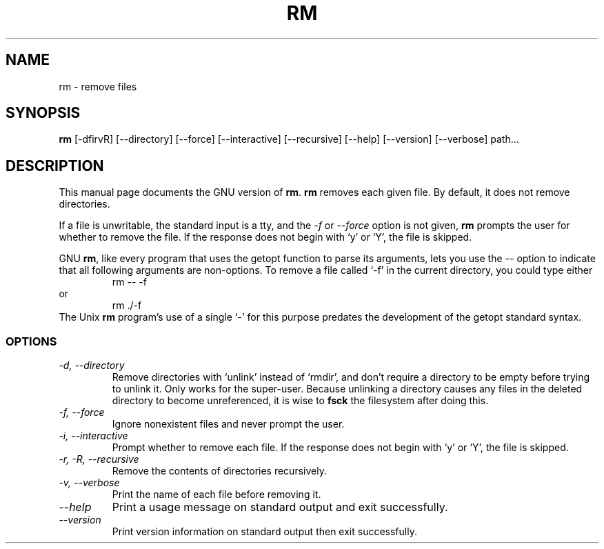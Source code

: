 .TH RM 1L "GNU File Utilities" "FSF" \" -*- nroff -*-
.SH NAME
rm \- remove files
.SH SYNOPSIS
.B rm
[\-dfirvR] [\-\-directory] [\-\-force] [\-\-interactive] [\-\-recursive]
[\-\-help] [\-\-version] [\-\-verbose] path...
.SH DESCRIPTION
This manual page
documents the GNU version of
.BR rm .
.B rm
removes each given file.  By default, it does not remove
directories.
.P
If a file is unwritable, the standard input is a tty, and
the \fI\-f\fR or \fI\-\-force\fR option is not given,
.B rm
prompts the user for whether to remove the file.  If the response
does not begin with `y' or `Y', the file is skipped.
.LP
GNU
.BR rm ,
like every program that uses the getopt function to parse its
arguments, lets you use the
.I \-\-
option to indicate that all following arguments are non-options.  To
remove a file called `\-f' in the current directory, you could type
either
.RS
rm \-\- \-f
.RE
or
.RS
rm ./\-f
.RE
The Unix
.B rm
program's use of a single `\-' for this purpose predates the
development of the getopt standard syntax.
.SS OPTIONS
.TP
.I "\-d, \-\-directory"
Remove directories with `unlink' instead of `rmdir', and don't require
a directory to be empty before trying to unlink it.  Only works for
the super-user.  Because unlinking a directory causes any files in the
deleted directory to become unreferenced, it is wise to
.B fsck
the filesystem after doing this.
.TP
.I "\-f, \-\-force"
Ignore nonexistent files and never prompt the user.
.TP
.I "\-i, \-\-interactive"
Prompt whether to remove each file.  If the response does not begin
with `y' or `Y', the file is skipped.
.TP
.I "\-r, \-R, \-\-recursive"
Remove the contents of directories recursively.
.TP
.I "\-v, \-\-verbose"
Print the name of each file before removing it.
.TP
.I "\-\-help"
Print a usage message on standard output and exit successfully.
.TP
.I "\-\-version"
Print version information on standard output then exit successfully.
